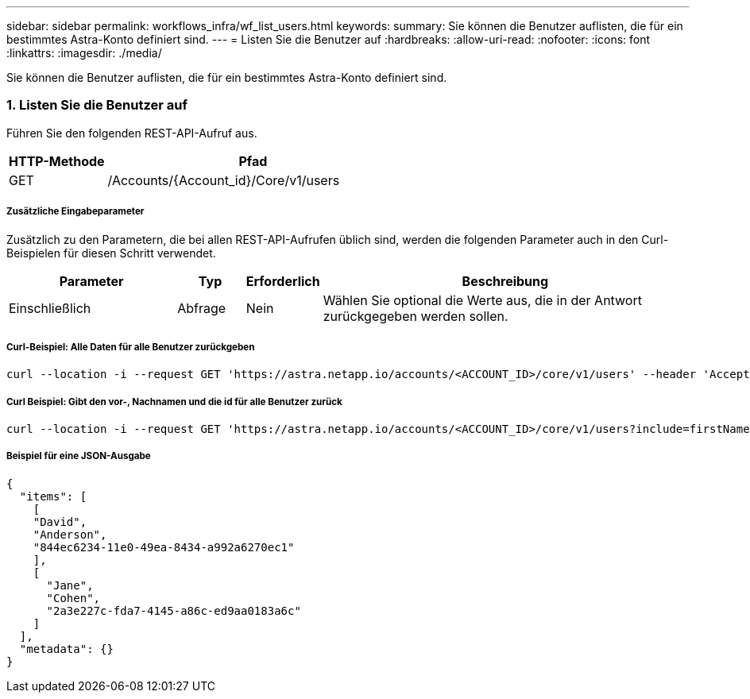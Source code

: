 ---
sidebar: sidebar 
permalink: workflows_infra/wf_list_users.html 
keywords:  
summary: Sie können die Benutzer auflisten, die für ein bestimmtes Astra-Konto definiert sind. 
---
= Listen Sie die Benutzer auf
:hardbreaks:
:allow-uri-read: 
:nofooter: 
:icons: font
:linkattrs: 
:imagesdir: ./media/


[role="lead"]
Sie können die Benutzer auflisten, die für ein bestimmtes Astra-Konto definiert sind.



=== 1. Listen Sie die Benutzer auf

Führen Sie den folgenden REST-API-Aufruf aus.

[cols="25,75"]
|===
| HTTP-Methode | Pfad 


| GET | /Accounts/{Account_id}/Core/v1/users 
|===


===== Zusätzliche Eingabeparameter

Zusätzlich zu den Parametern, die bei allen REST-API-Aufrufen üblich sind, werden die folgenden Parameter auch in den Curl-Beispielen für diesen Schritt verwendet.

[cols="25,10,10,55"]
|===
| Parameter | Typ | Erforderlich | Beschreibung 


| Einschließlich | Abfrage | Nein | Wählen Sie optional die Werte aus, die in der Antwort zurückgegeben werden sollen. 
|===


===== Curl-Beispiel: Alle Daten für alle Benutzer zurückgeben

[source, curl]
----
curl --location -i --request GET 'https://astra.netapp.io/accounts/<ACCOUNT_ID>/core/v1/users' --header 'Accept: */*' --header 'Authorization: Bearer <API_TOKEN>'
----


===== Curl Beispiel: Gibt den vor-, Nachnamen und die id für alle Benutzer zurück

[source, curl]
----
curl --location -i --request GET 'https://astra.netapp.io/accounts/<ACCOUNT_ID>/core/v1/users?include=firstName,lastName,id' --header 'Accept: */*' --header 'Authorization: Bearer <API_TOKEN>'
----


===== Beispiel für eine JSON-Ausgabe

[source, curl]
----
{
  "items": [
    [
    "David",
    "Anderson",
    "844ec6234-11e0-49ea-8434-a992a6270ec1"
    ],
    [
      "Jane",
      "Cohen",
      "2a3e227c-fda7-4145-a86c-ed9aa0183a6c"
    ]
  ],
  "metadata": {}
}
----